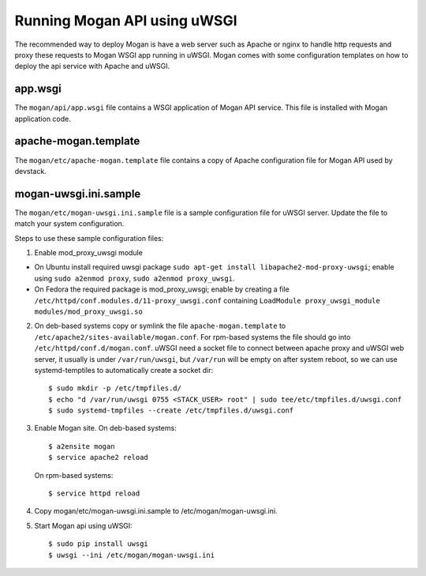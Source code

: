 ..
      Copyright (c) 2017 Intel Corporation
      All Rights Reserved.

      Licensed under the Apache License, Version 2.0 (the "License"); you may
      not use this file except in compliance with the License. You may obtain
      a copy of the License at

          http://www.apache.org/licenses/LICENSE-2.0

      Unless required by applicable law or agreed to in writing, software
      distributed under the License is distributed on an "AS IS" BASIS, WITHOUT
      WARRANTIES OR CONDITIONS OF ANY KIND, either express or implied. See the
      License for the specific language governing permissions and limitations
      under the License.


Running Mogan API using uWSGI
=============================
The recommended way to deploy Mogan is have a web server such as Apache
or nginx to handle http requests and proxy these requests to Mogan WSGI
app running in uWSGI. Mogan comes with some configuration templates on
how to deploy the api service with Apache and uWSGI.

app.wsgi
********
The ``mogan/api/app.wsgi`` file contains a WSGI application of
Mogan API service. This file is installed with Mogan application
code.

apache-mogan.template
*********************
The ``mogan/etc/apache-mogan.template`` file contains a copy
of Apache configuration file for Mogan API used by devstack.

mogan-uwsgi.ini.sample
**********************
The ``mogan/etc/mogan-uwsgi.ini.sample`` file is a sample
configuration file for uWSGI server. Update the file to match your
system configuration.

Steps to use these sample configuration files:

1. Enable mod_proxy_uwsgi module

* On Ubuntu install required uwsgi package
  ``sudo apt-get install libapache2-mod-proxy-uwsgi``; enable using
  ``sudo a2enmod proxy``, ``sudo a2enmod proxy_uwsgi``.
* On Fedora the required package is mod_proxy_uwsgi; enable by creating a file
  ``/etc/httpd/conf.modules.d/11-proxy_uwsgi.conf`` containing
  ``LoadModule proxy_uwsgi_module modules/mod_proxy_uwsgi.so``

2. On deb-based systems copy or symlink the file ``apache-mogan.template`` to
   ``/etc/apache2/sites-available/mogan.conf``. For rpm-based systems the file
   should go into ``/etc/httpd/conf.d/mogan.conf``.
   uWSGI need a socket file to connect between apache proxy and uWSGI web
   server, it usually is under ``/var/run/uwsgi``, but ``/var/run`` will be
   empty on after system reboot, so we can use systemd-temptiles to
   automatically create a socket dir::

      $ sudo mkdir -p /etc/tmpfiles.d/
      $ echo "d /var/run/uwsgi 0755 <STACK_USER> root" | sudo tee/etc/tmpfiles.d/uwsgi.conf
      $ sudo systemd-tmpfiles --create /etc/tmpfiles.d/uwsgi.conf

3. Enable Mogan site. On deb-based systems::

      $ a2ensite mogan
      $ service apache2 reload

   On rpm-based systems::

      $ service httpd reload

4. Copy mogan/etc/mogan-uwsgi.ini.sample to /etc/mogan/mogan-uwsgi.ini.

5. Start Mogan api using uWSGI::

      $ sudo pip install uwsgi
      $ uwsgi --ini /etc/mogan/mogan-uwsgi.ini
